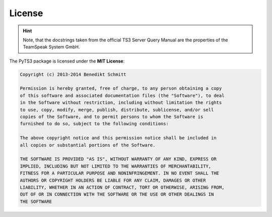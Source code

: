 .. _license:

License
=======

.. hint::
   
   Note, that the docstrings taken from the official TS3 Server Query Manual
   are the properties of the TeamSpeak System GmbH.

The PyTS3 package is licensed under the **MIT License**:

.. code-block:: none

   Copyright (c) 2013-2014 Benedikt Schmitt

   Permission is hereby granted, free of charge, to any person obtaining a copy
   of this software and associated documentation files (the "Software"), to deal
   in the Software without restriction, including without limitation the rights
   to use, copy, modify, merge, publish, distribute, sublicense, and/or sell
   copies of the Software, and to permit persons to whom the Software is
   furnished to do so, subject to the following conditions:

   The above copyright notice and this permission notice shall be included in
   all copies or substantial portions of the Software.

   THE SOFTWARE IS PROVIDED "AS IS", WITHOUT WARRANTY OF ANY KIND, EXPRESS OR
   IMPLIED, INCLUDING BUT NOT LIMITED TO THE WARRANTIES OF MERCHANTABILITY,
   FITNESS FOR A PARTICULAR PURPOSE AND NONINFRINGEMENT. IN NO EVENT SHALL THE
   AUTHORS OR COPYRIGHT HOLDERS BE LIABLE FOR ANY CLAIM, DAMAGES OR OTHER
   LIABILITY, WHETHER IN AN ACTION OF CONTRACT, TORT OR OTHERWISE, ARISING FROM,
   OUT OF OR IN CONNECTION WITH THE SOFTWARE OR THE USE OR OTHER DEALINGS IN
   THE SOFTWARE
   
